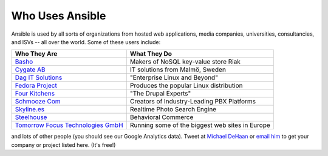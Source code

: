 Who Uses Ansible
================

Ansible is used by all sorts of organizations from hosted web applications, media companies, universities, consultancies, and ISVs -- all over the world. Some of these users include:

============================================================  ===================================================
Who They Are                                                  What They Do
============================================================  ===================================================
`Basho <http://basho.com>`_                                   Makers of NoSQL key-value store Riak
`Cygate AB <http://cygate.se>`_                               IT solutions from Malmö, Sweden
`Dag IT Solutions <http://dagit.net>`_                        "Enterprise Linux and Beyond"
`Fedora Project <http://fedoraproject.org>`_                  Produces the popular Linux distribution
`Four Kitchens <http://fourkitchens.com>`_                    "The Drupal Experts"
`Schmooze Com <http://www.schmoozecom.com/>`_                 Creators of Industry-Leading PBX Platforms
`Skyline.es <http://skylin.es>`_                              Realtime Photo Search Engine
`Steelhouse <http://steelhouse.com>`_                         Behavioral Commerce
`Tomorrow Focus Technologies GmbH <http://www.t-f-t.net/>`_   Running some of the biggest web sites in Europe
============================================================  ===================================================

and lots of other people (you should see our Google Analytics data).  Tweet at `Michael DeHaan <http://twitter.com/laserllama>`_ or `email him <mailto:michael.dehaan@gmail.com>`_ to get your company or project listed here.  (It's free!)

.. seealso::

   `Mailing List <http://groups.google.com/group/ansible-project>`_
       Several hundred of our closest friends, great for Q&A
   `irc.freenode.net <http://irc.freenode.net>`_
       #ansible IRC chat channel
   `List of Github Contributors <https://github.com/ansible/ansible/graphs/contributors>`_
       all the awesome folks who have contributed improvements to Ansible
   `Github Impact Graphs <https://github.com/ansible/ansible/graphs/impact>`_
       week-to-week source code activity, by contributor
